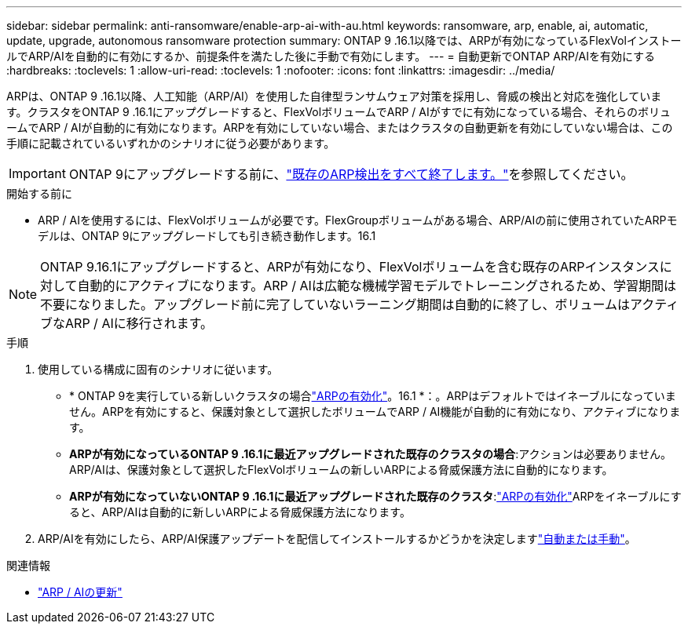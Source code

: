 ---
sidebar: sidebar 
permalink: anti-ransomware/enable-arp-ai-with-au.html 
keywords: ransomware, arp, enable, ai, automatic, update, upgrade, autonomous ransomware protection 
summary: ONTAP 9 .16.1以降では、ARPが有効になっているFlexVolインストールでARP/AIを自動的に有効にするか、前提条件を満たした後に手動で有効にします。 
---
= 自動更新でONTAP ARP/AIを有効にする
:hardbreaks:
:toclevels: 1
:allow-uri-read: 
:toclevels: 1
:nofooter: 
:icons: font
:linkattrs: 
:imagesdir: ../media/


[role="lead"]
ARPは、ONTAP 9 .16.1以降、人工知能（ARP/AI）を使用した自律型ランサムウェア対策を採用し、脅威の検出と対応を強化しています。クラスタをONTAP 9 .16.1にアップグレードすると、FlexVolボリュームでARP / AIがすでに有効になっている場合、それらのボリュームでARP / AIが自動的に有効になります。ARPを有効にしていない場合、またはクラスタの自動更新を有効にしていない場合は、この手順に記載されているいずれかのシナリオに従う必要があります。


IMPORTANT: ONTAP 9にアップグレードする前に、link:../upgrade/arp-warning-clear.html["既存のARP検出をすべて終了します。"]を参照してください。

.開始する前に
* ARP / AIを使用するには、FlexVolボリュームが必要です。FlexGroupボリュームがある場合、ARP/AIの前に使用されていたARPモデルは、ONTAP 9にアップグレードしても引き続き動作します。16.1



NOTE: ONTAP 9.16.1にアップグレードすると、ARPが有効になり、FlexVolボリュームを含む既存のARPインスタンスに対して自動的にアクティブになります。ARP / AIは広範な機械学習モデルでトレーニングされるため、学習期間は不要になりました。アップグレード前に完了していないラーニング期間は自動的に終了し、ボリュームはアクティブなARP / AIに移行されます。

.手順
. 使用している構成に固有のシナリオに従います。
+
** * ONTAP 9を実行している新しいクラスタの場合link:enable-task.html["ARPの有効化"]。16.1 *：。ARPはデフォルトではイネーブルになっていません。ARPを有効にすると、保護対象として選択したボリュームでARP / AI機能が自動的に有効になり、アクティブになります。
** *ARPが有効になっているONTAP 9 .16.1に最近アップグレードされた既存のクラスタの場合*:アクションは必要ありません。ARP/AIは、保護対象として選択したFlexVolボリュームの新しいARPによる脅威保護方法に自動的になります。
** *ARPが有効になっていないONTAP 9 .16.1に最近アップグレードされた既存のクラスタ*:link:enable-task.html["ARPの有効化"]ARPをイネーブルにすると、ARP/AIは自動的に新しいARPによる脅威保護方法になります。


. ARP/AIを有効にしたら、ARP/AI保護アップデートを配信してインストールするかどうかを決定しますlink:arp-ai-automatic-updates.html["自動または手動"]。


.関連情報
* link:arp-ai-automatic-updates.html["ARP / AIの更新"]

